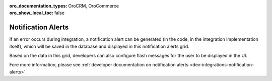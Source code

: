 :oro_documentation_types: OroCRM, OroCommerce
:oro_show_local_toc: false

Notification Alerts
===================

If an error occurs during integration, a notification alert can be generated (in the code, in the integration implementation itself), which will be saved in the database and displayed in this notification alerts grid.

Based on the data in this grid, developers can also configure flash messages for the user to be displayed in the UI.

.. image:: /user/img/system/alerts/system-alerts.jpg
   :alt: Notification alerts grid

Fore more information, please see :ref:`developer documentation on notification alerts <dev-integrations-notification-alerts>`.
